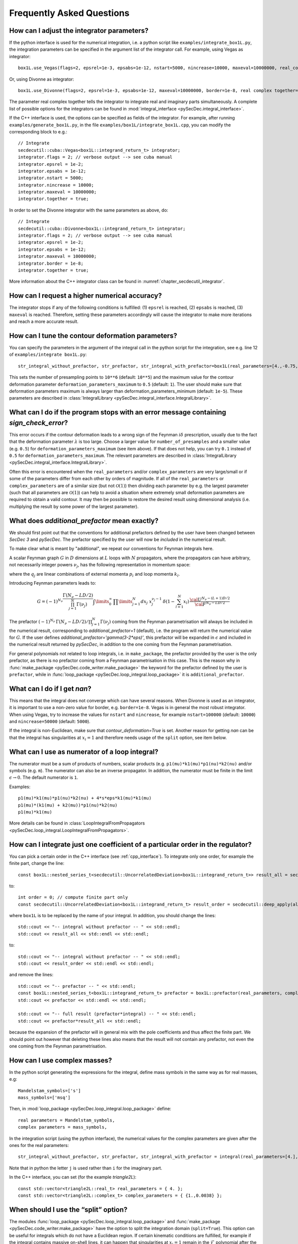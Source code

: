 Frequently Asked Questions
==========================

How can I adjust the integrator parameters?
-------------------------------------------

If the python interface is used for the numerical integration, i.e. a python script like ``examples/integrate_box1L.py``, the integration parameters can be specified in the argument list of the integrator call.
For example, using Vegas as integrator::

    box1L.use_Vegas(flags=2, epsrel=1e-3, epsabs=1e-12, nstart=5000, nincrease=10000, maxeval=10000000, real_complex_together=True)

Or, using Divonne as integrator::

    box1L.use_Divonne(flags=2, epsrel=1e-3, epsabs=1e-12, maxeval=10000000, border=1e-8, real complex together=True)

The parameter real complex together tells the integrator to integrate real and imaginary parts simultaneously. A complete list of possible options for the integrators can be found in :mod:`integral_interface <pySecDec.integral_interface>`.

If the C++ interface is used, the options can be specified as fields of the integrator.
For example, after running ``examples/generate_box1L.py``, in the file ``examples/box1L/integrate_box1L.cpp``, you can modify the corresponding block to e.g.::

    // Integrate
    secdecutil::cuba::Vegas<box1L::integrand_return_t> integrator;
    integrator.flags = 2; // verbose output --> see cuba manual
    integrator.epsrel = 1e-2;
    integrator.epsabs = 1e-12;
    integrator.nstart = 5000;
    integrator.nincrease = 10000;
    integrator.maxeval = 10000000;
    integrator.together = true;

In order to set the Divonne integrator with the same parameters as above, do::

    // Integrate
    secdecutil::cuba::Divonne<box1L::integrand_return_t> integrator;
    integrator.flags = 2; // verbose output --> see cuba manual
    integrator.epsrel = 1e-2;
    integrator.epsabs = 1e-12;
    integrator.maxeval = 10000000;
    integrator.border = 1e-8;
    integrator.together = true;

More information about the C++ integrator class can be found in :numref:`chapter_secdecutil_integrator`.

How can I request a higher numerical accuracy?
----------------------------------------------

The integrator stops if any of the following conditions is fulfilled: (1) ``epsrel`` is reached, (2) ``epsabs`` is reached, (3) ``maxeval`` is reached.
Therefore, setting these parameters accordingly will cause the integrator to make more iterations and reach a more accurate result.

How can I tune the contour deformation parameters?
--------------------------------------------------

You can specify the parameters in the argument of the integral call in the python script for the integration, see e.g. line 12 of ``examples/integrate box1L.py``::

    str_integral_without_prefactor, str_prefactor, str_integral_with_prefactor=box1L(real_parameters=[4.,-0.75,1.25,1.],number_of_presamples=10**6,deformation_parameters_maximum=0.5)

This sets the number of presampling points to ``10**6`` (default: ``10**5``) and the maximum value for the contour deformation parameter ``deformation_parameters_maximum`` to ``0.5`` (default: ``1``). The user should make sure that deformation parameters maximum is always larger than deformation_parameters_minimum (default: ``1e-5``). These parameters are described in :class:`IntegralLibrary <pySecDec.integral_interface.IntegralLibrary>`.

What can I do if the program stops with an error message containing `sign_check_error`?
---------------------------------------------------------------------------------------

This error occurs if the contour deformation leads to a wrong sign of the Feynman :math:`i\delta` prescription, usually due to the fact that the deformation parameter :math:`\lambda` is too large. Choose a larger value for ``number_of_presamples`` and a smaller value (e.g. ``0.5``) for ``deformation_parameters_maximum`` (see item above). If that does not help, you can try ``0.1`` instead of ``0.5`` for ``deformation_parameters_maximum``. The relevant parameters are described in :class:`IntegralLibrary <pySecDec.integral_interface.IntegralLibrary>`.

Often this error is encountered when the ``real_parameters`` and/or ``complex_parameters`` are very large/small or if some of the parameters differ from each other by orders of magnitude. If all of the ``real_parameters`` or ``complex_parameters`` are of a similar size (but not :math:`\mathcal{O}(1)`) then dividing each parameter by e.g. the largest parameter (such that all parameters are :math:`\mathcal{O}(1)`) can help to avoid a situation where extremely small deformation parameters are required to obtain a valid contour. It may then be possible to restore the desired result using dimensional analysis (i.e. multiplying the result by some power of the largest parameter).

What does `additional_prefactor` mean exactly?
----------------------------------------------

We should first point out that the conventions for additional prefactors defined by the user have been changed between `SecDec 3` and `pySecDec`. The prefactor specified by the user will now be *included* in the numerical result.

To make clear what is meant by "additional", we repeat our conventions for Feynman integrals here.

A scalar Feynman graph :math:`G` in :math:`D` dimensions at :math:`L` loops with :math:`N` propagators, where the propagators can have arbitrary, not necessarily integer powers :math:`\nu_j`, has the following representation in momentum space:

.. math::
   :nowrap:

    \begin{align}
    G &= \int\prod\limits_{l=1}^{L} \mathrm{d}^D\kappa_l\;
    \frac{1}
    {\prod\limits_{j=1}^{N} P_{j}^{\nu_j}(\{k\},\{p\},m_j^2)}, \nonumber \\
    \mathrm{d}^D\kappa_l&=\frac{\mu^{4-D}}{i\pi^{\frac{D}{2}}}\,\mathrm{d}^D k_l\;,\;
    P_j(\{k\},\{p\},m_j^2)=(q_j^2-m_j^2+i\delta)\;, \nonumber
    \end{align}

where the :math:`q_j` are linear combinations of external momenta :math:`p_i` and loop momenta :math:`k_l`.

Introducing Feynman parameters leads to:

.. math::

    G = (-1)^{N_{\nu}}
    \frac{\Gamma(N_{\nu}-LD/2)}{\prod_{j=1}^{N}\Gamma(\nu_j)}\int
    \limits_{0}^{\infty}
    \,\prod\limits_{j=1}^{N}dx_j\,\,x_j^{\nu_j-1}\,\delta(1-\sum_{l=1}^N x_l)\,\frac{{\cal U}^{N_{\nu}-(L+1) D/2}}
    {{\cal F}^{N_\nu-L D/2}}

The prefactor :math:`(-1)^{N_{\nu}}\,\Gamma(N_{\nu}-LD/2)/\prod_{j=1}^{N}\Gamma(\nu_j)` coming from the Feynman parametrisation will always be included in the numerical result, corresponding to `additional_prefactor=1` (default), i.e. the program will return the numerical value for :math:`G`. If the user defines `additional_prefactor='gamma(3-2*eps)'`, this prefactor will be expanded in :math:`\epsilon` and included in the numerical result returned by `pySecDec`, in addition to the one coming from the Feynman parametrisation.

For general polynomials not related to loop integrals, i.e. in ``make_package``, the prefactor provided by the user is the only prefactor, as there is no prefactor coming from a Feynman parametrisation in this case. This is the reason why in :func:`make_package <pySecDec.code_writer.make_package>` the keyword for the prefactor defined by the user is ``prefactor``, while in :func:`loop_package <pySecDec.loop_integral.loop_package>` it is ``additional_prefactor``.


What can I do if I get `nan`?
-----------------------------

This means that the integral does not converge which can have several reasons. When Divonne is used as an integrator, it is important to use a non-zero value for border, e.g. ``border=1e-8``. Vegas is in general the most robust integrator. When using Vegas, try to increase the values for ``nstart`` and ``nincrease``, for example ``nstart=100000`` (default: ``10000``) and ``nincrease=50000`` (default: ``5000``).

If the integral is non-Euclidean, make sure that `contour_deformation=True` is set.
Another reason for getting `nan` can be that the integral has  singularities at :math:`x_i = 1` and therefore needs usage of the ``split`` option, see item below.

What can I use as numerator of a loop integral?
-----------------------------------------------

The numerator must be a sum of products of numbers, scalar products (e.g. ``p1(mu)*k1(mu)*p1(nu)*k2(nu)`` and/or symbols (e.g. ``m``). The numerator can also be an inverse propagator.
In addition, the numerator must be finite in the limit :math:`\epsilon \rightarrow 0`. The default numerator is ``1``.

Examples::

    p1(mu)*k1(mu)*p1(nu)*k2(nu) + 4*s*eps*k1(mu)*k1(mu)
    p1(mu)*(k1(mu) + k2(mu))*p1(nu)*k2(nu)
    p1(mu)*k1(mu)

More details can be found in :class:`LoopIntegralFromPropagators <pySecDec.loop_integral.LoopIntegralFromPropagators>`.


How can I integrate just one coefficient of a particular order in the regulator?
--------------------------------------------------------------------------------

You can pick a certain order in the C++ interface (see :ref:`cpp_interface`). To integrate only one order, for example the finite part, change the line::

    const box1L::nested_series_t<secdecutil::UncorrelatedDeviation<box1L::integrand_return_t>> result_all = secdecutil::deep_apply( all_sectors, integrator.integrate );

to::

    int order = 0; // compute finite part only
    const secdecutil::UncorrelatedDeviation<box1L::integrand_return_t> result_order = secdecutil::deep_apply(all_sectors.at(order), integrator.integrate );

where ``box1L`` is to be replaced by the name of your integral. In addition, you should change the lines::

    std::cout << "-- integral without prefactor -- " << std::endl;
    std::cout << result_all << std::endl << std::endl;

to::

    std::cout << "-- integral without prefactor -- " << std::endl;
    std::cout << result_order << std::endl << std::endl;

and remove the lines::

    std::cout << "-- prefactor -- " << std::endl;
    const box1L::nested_series_t<box1L::integrand_return_t> prefactor = box1L::prefactor(real_parameters, complex_parameters);
    std::cout << prefactor << std::endl << std::endl;

    std::cout << "-- full result (prefactor*integral) -- " << std::endl;
    std::cout << prefactor*result_all << std::endl;

because the expansion of the prefactor will in general mix with the pole coefficients and thus affect the finite part. We should point out however that deleting these lines also means that the result will not contain any prefactor, not even the one coming from the Feynman parametrisation.

How can I use complex masses?
-----------------------------

In the python script generating the expressions for the integral, define mass symbols in the same way as for real masses, e.g::

    Mandelstam_symbols=['s']
    mass_symbols=['msq']

Then, in :mod:`loop_package <pySecDec.loop_integral.loop_package>` define::

    real parameters = Mandelstam_symbols,
    complex parameters = mass_symbols,

In the integration script (using the python interface), the numerical values for the complex parameters are given after the ones for the real parameters::

    str_integral_without_prefactor, str_prefactor, str_integral_with_prefactor = integral(real_parameters=[4.],complex_parameters=[1.-0.0038j])

Note that in python the letter ``j`` is used rather than ``i`` for the imaginary part.

In the C++ interface, you can set (for the example `triangle2L`)::

    const std::vector<triangle2L::real_t> real_parameters = { 4. };
    const std::vector<triangle2L::complex_t> complex_parameters = { {1.,0.0038} };


When should I use the “split” option?
-------------------------------------

The modules :func:`loop_package <pySecDec.loop_integral.loop_package>` and :func:`make_package <pySecDec.code_writer.make_package>` have the option to split the integration domain (``split=True``). This option can be useful for integrals which do not have a Euclidean region. If certain kinematic conditions are fulfilled, for example if the integral contains massive on-shell lines, it can happen that singularities at :math:`x_i = 1` remain in the :math:`\mathcal{F}` polynomial after the decomposition. The split option remaps these singularities to the origin of parameter space. If your integral is of this type, and with the standard approach the numerical integration does not seem to converge, try the ``split`` option. It produces a lot more sectors, so it should not be used without need. We also would like to mention that very often a change of basis to increase the (negative) power of the :math:`\mathcal{F}` polynomial can be beneficial if integrals of this type occur in the calculation.

Expansion by regions: what does the parameter ``z`` mean?
-------------------------------------------------

When expansion by regions via the "rescaling with z-method" is used, the parameter ``z`` acts as expansion parameter in the Taylor expansion of the integrand. After the code generation step, in the numerical integration, ``z=1`` needs to be used and the kinematic invariants have to be set to the same values as would be used with the t-method, i.e. the kinematic values desired by the user.

Expansion by regions: why does the t-method not converge?
-------------------------------------------------

With the t-method, configurations can occur for particular kinematic points which, after sector decomposition, lead to a pole at the upper integration boundary, where the contour deformation vanishes and therefore cannot regulate this pole.
In such a case the z-method should be used, because it does not transform the Feynman parameters in a way which can induce such a configuration.

